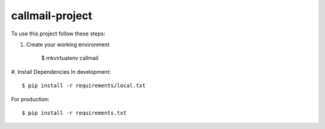 ========================
callmail-project
========================


To use this project follow these steps:

#. Create your working environment

    $ mkvirtualenv callmail


#. Install Dependencies
In development::

    $ pip install -r requirements/local.txt

For production::

    $ pip install -r requirements.txt